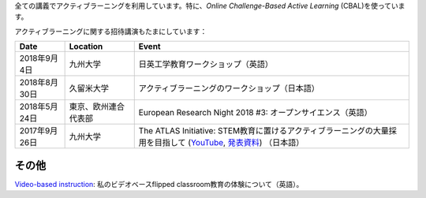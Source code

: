 .. title: Active Learning
.. slug: active-learning
.. date: 2018-09-07 16:45:00 UTC+09:00
.. tags: active learning, education, CBAL, ATLAS initiative
.. category: 
.. link: 
.. description: 
.. type: text

全ての講義でアクティブラーニングを利用しています。特に、*Online Challenge-Based Active Learning* (CBAL)を使っています。

アクティブラーニングに関する招待講演もたまにしています：

+------------------+------------------------+--------------------------------------------------------------------------------------------------------------------+
| Date             | Location               | Event                                                                                                              |
+==================+========================+====================================================================================================================+
| 2018年9月4日     | 九州大学               | 日英工学教育ワークショップ（英語）                                                                                 |
+------------------+------------------------+--------------------------------------------------------------------------------------------------------------------+
| 2018年8月30日    | 久留米大学             | アクティブラーニングのワークショップ（日本語）                                                                     |
+------------------+------------------------+--------------------------------------------------------------------------------------------------------------------+
| 2018年5月24日    | 東京、欧州連合代表部   | European Research Night 2018 #3: オープンサイエンス（英語）                                                        |
+------------------+------------------------+--------------------------------------------------------------------------------------------------------------------+
| 2017年9月26日    | 九州大学               | The ATLAS Initiative: STEM教育に置けるアクティブラーニングの大量採用を目指して (`YouTube`_, `発表資料`_) （日本語）|
+------------------+------------------------+--------------------------------------------------------------------------------------------------------------------+

その他
------

`Video-based instruction`_: 私のビデオベースflipped classroom教育の体験について（英語）。

.. _YouTube: https://www.youtube.com/watch?v=hr2Z0mwIEM4&t=4m13s
.. _発表資料: /active-learning/active-learning-talk-20170926.pdf
.. _Video-based instruction: ../a-first-experience-with-video-based-flipped-classroom-teaching/index.html

